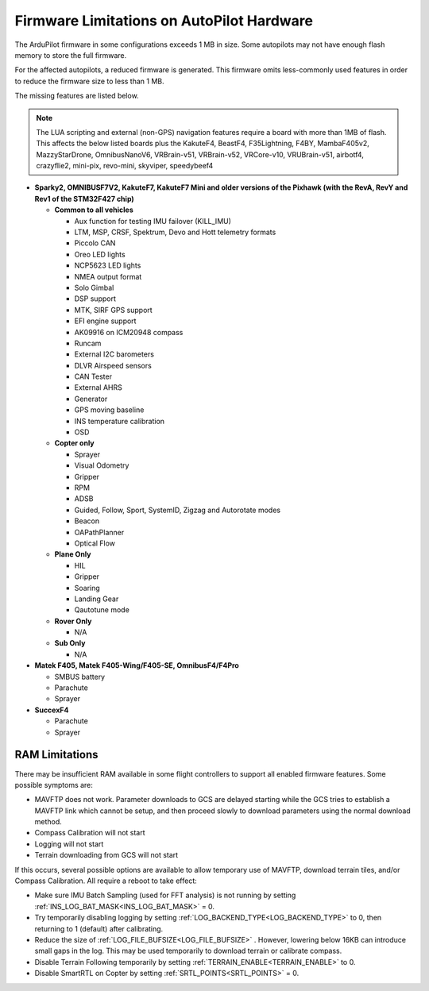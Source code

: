 .. _common-limited_firmware:

==========================================
Firmware Limitations on AutoPilot Hardware
==========================================

The ArduPilot firmware in some configurations exceeds 1 MB in size. Some autopilots may not have enough
flash memory to store the full firmware.

For the affected autopilots, a reduced firmware is generated. This firmware omits less-commonly used features
in order to reduce the firmware size to less than 1 MB.

The missing features are listed below.

.. note:: The LUA scripting and external (non-GPS) navigation features require a board with more than 1MB of flash. This affects the below listed boards plus the KakuteF4, BeastF4, F35Lightning, F4BY, MambaF405v2, MazzyStarDrone, OmnibusNanoV6, VRBrain-v51, VRBrain-v52, VRCore-v10, VRUBrain-v51, airbotf4, crazyflie2, mini-pix, revo-mini, skyviper, speedybeef4

-  **Sparky2, OMNIBUSF7V2, KakuteF7, KakuteF7 Mini and older versions of the Pixhawk (with the RevA, RevY and Rev1 of the STM32F427 chip)**

   -  **Common to all vehicles**

      -  Aux function for testing IMU failover (KILL_IMU)
      -  LTM, MSP, CRSF, Spektrum, Devo and Hott telemetry formats
      -  Piccolo CAN
      -  Oreo LED lights
      -  NCP5623 LED lights
      -  NMEA output format
      -  Solo Gimbal
      -  DSP support
      -  MTK, SIRF GPS support
      -  EFI engine support
      -  AK09916 on ICM20948 compass
      -  Runcam
      -  External I2C barometers
      -  DLVR Airspeed sensors
      -  CAN Tester
      -  External AHRS
      -  Generator
      -  GPS moving baseline
      -  INS temperature calibration
      -  OSD


   -  **Copter only**

      -  Sprayer
      -  Visual Odometry
      -  Gripper
      -  RPM
      -  ADSB
      -  Guided, Follow, Sport, SystemID, Zigzag and Autorotate modes
      -  Beacon
      -  OAPathPlanner
      -  Optical Flow


   -  **Plane Only**

      -  HIL
      -  Gripper
      -  Soaring
      -  Landing Gear
      -  Qautotune mode


   -  **Rover Only**

      -  N/A


   -  **Sub Only**

      -  N/A

-  **Matek F405, Matek F405-Wing/F405-SE, OmnibusF4/F4Pro** 

   -  SMBUS battery
   -  Parachute
   -  Sprayer


-  **SuccexF4**

   -  Parachute
   -  Sprayer
   
RAM Limitations
===============

There may be insufficient RAM available in some flight controllers to support all enabled firmware features. Some possible symptoms are:

- MAVFTP does not work. Parameter downloads to GCS are delayed starting while the GCS tries to establish a MAVFTP link which cannot be setup, and then proceed slowly to download parameters using the normal download method.
- Compass Calibration will not start
- Logging will not start
- Terrain downloading from GCS will not start

If this occurs, several possible options are available to allow temporary use of MAVFTP, download terrain tiles, and/or Compass Calibration. All require a reboot to take effect:

- Make sure IMU Batch Sampling (used for FFT analysis) is not running by setting :ref:`INS_LOG_BAT_MASK<INS_LOG_BAT_MASK>` = 0.
- Try temporarily disabling logging by setting :ref:`LOG_BACKEND_TYPE<LOG_BACKEND_TYPE>` to 0, then returning to 1 (default) after calibrating.
- Reduce the size of :ref:`LOG_FILE_BUFSIZE<LOG_FILE_BUFSIZE>` . However, lowering below 16KB can introduce small gaps in the log. This may be used temporarily to download terrain or calibrate compass.
- Disable Terrain Following temporarily by setting :ref:`TERRAIN_ENABLE<TERRAIN_ENABLE>` to 0.
- Disable SmartRTL on Copter by setting :ref:`SRTL_POINTS<SRTL_POINTS>` = 0.
